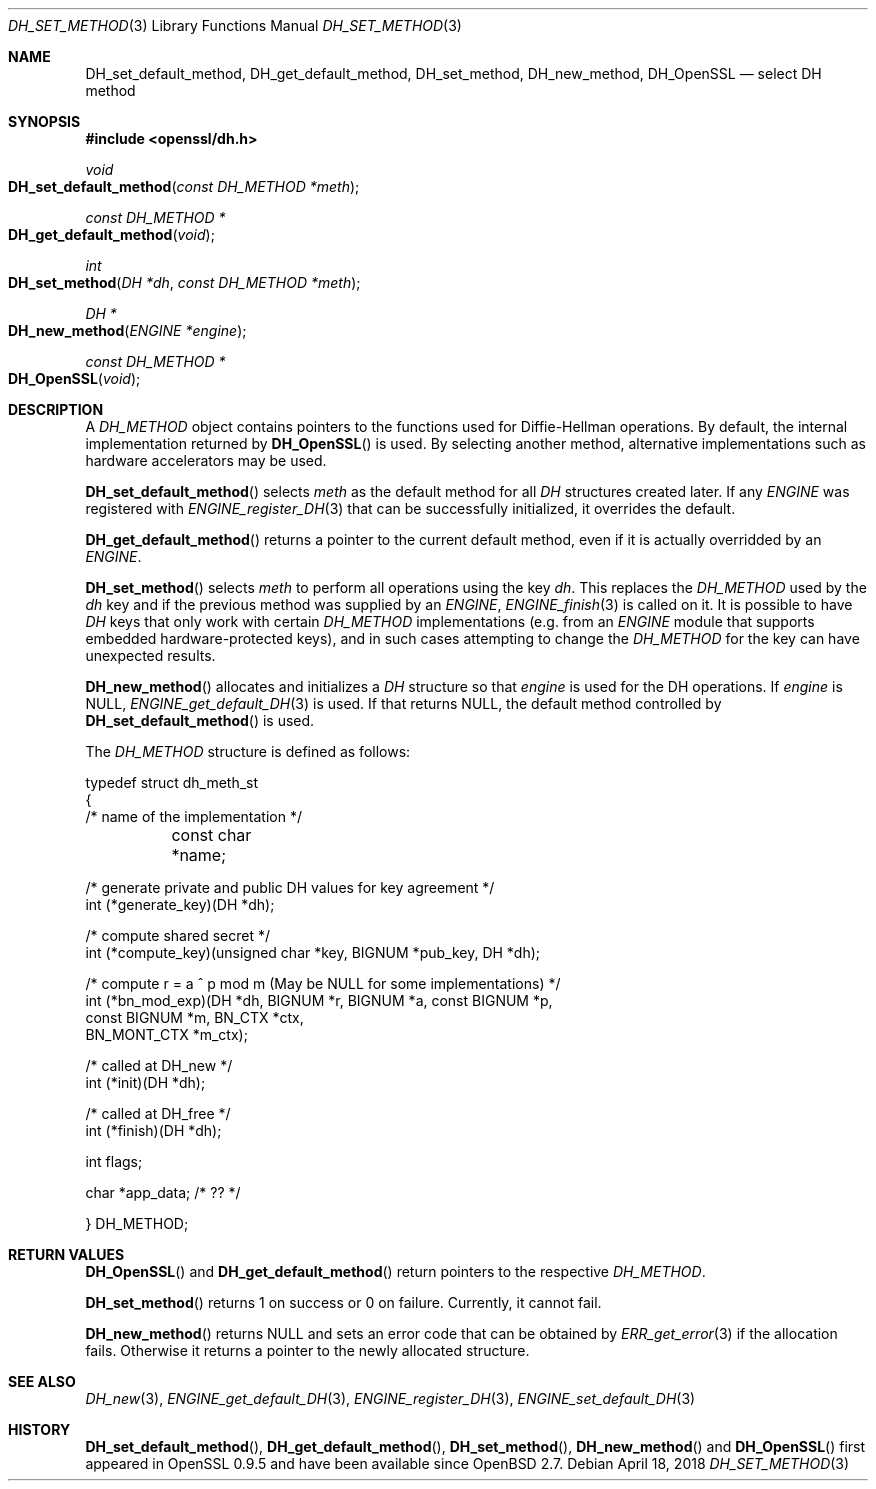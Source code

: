 .\"	$OpenBSD: DH_set_method.3,v 1.7 2018/04/18 01:09:01 schwarze Exp $
.\"	OpenSSL b97fdb57 Nov 11 09:33:09 2016 +0100
.\"
.\" This file was written by Ulf Moeller <ulf@openssl.org>.
.\" Copyright (c) 2000, 2002, 2007 The OpenSSL Project.  All rights reserved.
.\"
.\" Redistribution and use in source and binary forms, with or without
.\" modification, are permitted provided that the following conditions
.\" are met:
.\"
.\" 1. Redistributions of source code must retain the above copyright
.\"    notice, this list of conditions and the following disclaimer.
.\"
.\" 2. Redistributions in binary form must reproduce the above copyright
.\"    notice, this list of conditions and the following disclaimer in
.\"    the documentation and/or other materials provided with the
.\"    distribution.
.\"
.\" 3. All advertising materials mentioning features or use of this
.\"    software must display the following acknowledgment:
.\"    "This product includes software developed by the OpenSSL Project
.\"    for use in the OpenSSL Toolkit. (http://www.openssl.org/)"
.\"
.\" 4. The names "OpenSSL Toolkit" and "OpenSSL Project" must not be used to
.\"    endorse or promote products derived from this software without
.\"    prior written permission. For written permission, please contact
.\"    openssl-core@openssl.org.
.\"
.\" 5. Products derived from this software may not be called "OpenSSL"
.\"    nor may "OpenSSL" appear in their names without prior written
.\"    permission of the OpenSSL Project.
.\"
.\" 6. Redistributions of any form whatsoever must retain the following
.\"    acknowledgment:
.\"    "This product includes software developed by the OpenSSL Project
.\"    for use in the OpenSSL Toolkit (http://www.openssl.org/)"
.\"
.\" THIS SOFTWARE IS PROVIDED BY THE OpenSSL PROJECT ``AS IS'' AND ANY
.\" EXPRESSED OR IMPLIED WARRANTIES, INCLUDING, BUT NOT LIMITED TO, THE
.\" IMPLIED WARRANTIES OF MERCHANTABILITY AND FITNESS FOR A PARTICULAR
.\" PURPOSE ARE DISCLAIMED.  IN NO EVENT SHALL THE OpenSSL PROJECT OR
.\" ITS CONTRIBUTORS BE LIABLE FOR ANY DIRECT, INDIRECT, INCIDENTAL,
.\" SPECIAL, EXEMPLARY, OR CONSEQUENTIAL DAMAGES (INCLUDING, BUT
.\" NOT LIMITED TO, PROCUREMENT OF SUBSTITUTE GOODS OR SERVICES;
.\" LOSS OF USE, DATA, OR PROFITS; OR BUSINESS INTERRUPTION)
.\" HOWEVER CAUSED AND ON ANY THEORY OF LIABILITY, WHETHER IN CONTRACT,
.\" STRICT LIABILITY, OR TORT (INCLUDING NEGLIGENCE OR OTHERWISE)
.\" ARISING IN ANY WAY OUT OF THE USE OF THIS SOFTWARE, EVEN IF ADVISED
.\" OF THE POSSIBILITY OF SUCH DAMAGE.
.\"
.Dd $Mdocdate: April 18 2018 $
.Dt DH_SET_METHOD 3
.Os
.Sh NAME
.Nm DH_set_default_method ,
.Nm DH_get_default_method ,
.Nm DH_set_method ,
.Nm DH_new_method ,
.Nm DH_OpenSSL
.Nd select DH method
.Sh SYNOPSIS
.In openssl/dh.h
.Ft void
.Fo DH_set_default_method
.Fa "const DH_METHOD *meth"
.Fc
.Ft const DH_METHOD *
.Fo DH_get_default_method
.Fa void
.Fc
.Ft int
.Fo DH_set_method
.Fa "DH *dh"
.Fa "const DH_METHOD *meth"
.Fc
.Ft DH *
.Fo DH_new_method
.Fa "ENGINE *engine"
.Fc
.Ft const DH_METHOD *
.Fo DH_OpenSSL
.Fa void
.Fc
.Sh DESCRIPTION
A
.Vt DH_METHOD
object contains pointers to the functions
used for Diffie-Hellman operations.
By default, the internal implementation returned by
.Fn DH_OpenSSL
is used.
By selecting another method, alternative implementations
such as hardware accelerators may be used.
.Pp
.Fn DH_set_default_method
selects
.Fa meth
as the default method for all
.Vt DH
structures created later.
If any
.Vt ENGINE
was registered with
.Xr ENGINE_register_DH 3
that can be successfully initialized, it overrides the default.
.Pp
.Fn DH_get_default_method
returns a pointer to the current default method,
even if it is actually overridded by an
.Vt ENGINE .
.Pp
.Fn DH_set_method
selects
.Fa meth
to perform all operations using the key
.Fa dh .
This replaces the
.Vt DH_METHOD
used by the
.Fa dh
key and if the previous method was supplied by an
.Vt ENGINE ,
.Xr ENGINE_finish 3
is called on it.
It is possible to have
.Vt DH
keys that only work with certain
.Vt DH_METHOD
implementations (e.g. from an
.Vt ENGINE
module that supports embedded hardware-protected keys),
and in such cases attempting to change the
.Vt DH_METHOD
for the key can have unexpected results.
.Pp
.Fn DH_new_method
allocates and initializes a
.Vt DH
structure so that
.Fa engine
is used for the DH operations.
If
.Fa engine
is
.Dv NULL ,
.Xr ENGINE_get_default_DH 3
is used.
If that returns
.Dv NULL ,
the default method controlled by
.Fn DH_set_default_method
is used.
.Pp
The
.Vt DH_METHOD
structure is defined as follows:
.Bd -literal
typedef struct dh_meth_st
{
     /* name of the implementation */
	const char *name;

     /* generate private and public DH values for key agreement */
        int (*generate_key)(DH *dh);

     /* compute shared secret */
        int (*compute_key)(unsigned char *key, BIGNUM *pub_key, DH *dh);

     /* compute r = a ^ p mod m (May be NULL for some implementations) */
        int (*bn_mod_exp)(DH *dh, BIGNUM *r, BIGNUM *a, const BIGNUM *p,
                                const BIGNUM *m, BN_CTX *ctx,
                                BN_MONT_CTX *m_ctx);

     /* called at DH_new */
        int (*init)(DH *dh);

     /* called at DH_free */
        int (*finish)(DH *dh);

        int flags;

        char *app_data; /* ?? */

} DH_METHOD;
.Ed
.Sh RETURN VALUES
.Fn DH_OpenSSL
and
.Fn DH_get_default_method
return pointers to the respective
.Vt DH_METHOD .
.Pp
.Fn DH_set_method
returns 1 on success or 0 on failure.
Currently, it cannot fail.
.Pp
.Fn DH_new_method
returns
.Dv NULL
and sets an error code that can be obtained by
.Xr ERR_get_error 3
if the allocation fails.
Otherwise it returns a pointer to the newly allocated structure.
.Sh SEE ALSO
.Xr DH_new 3 ,
.Xr ENGINE_get_default_DH 3 ,
.Xr ENGINE_register_DH 3 ,
.Xr ENGINE_set_default_DH 3
.Sh HISTORY
.Fn DH_set_default_method ,
.Fn DH_get_default_method ,
.Fn DH_set_method ,
.Fn DH_new_method
and
.Fn DH_OpenSSL
first appeared in OpenSSL 0.9.5 and have been available since
.Ox 2.7 .
